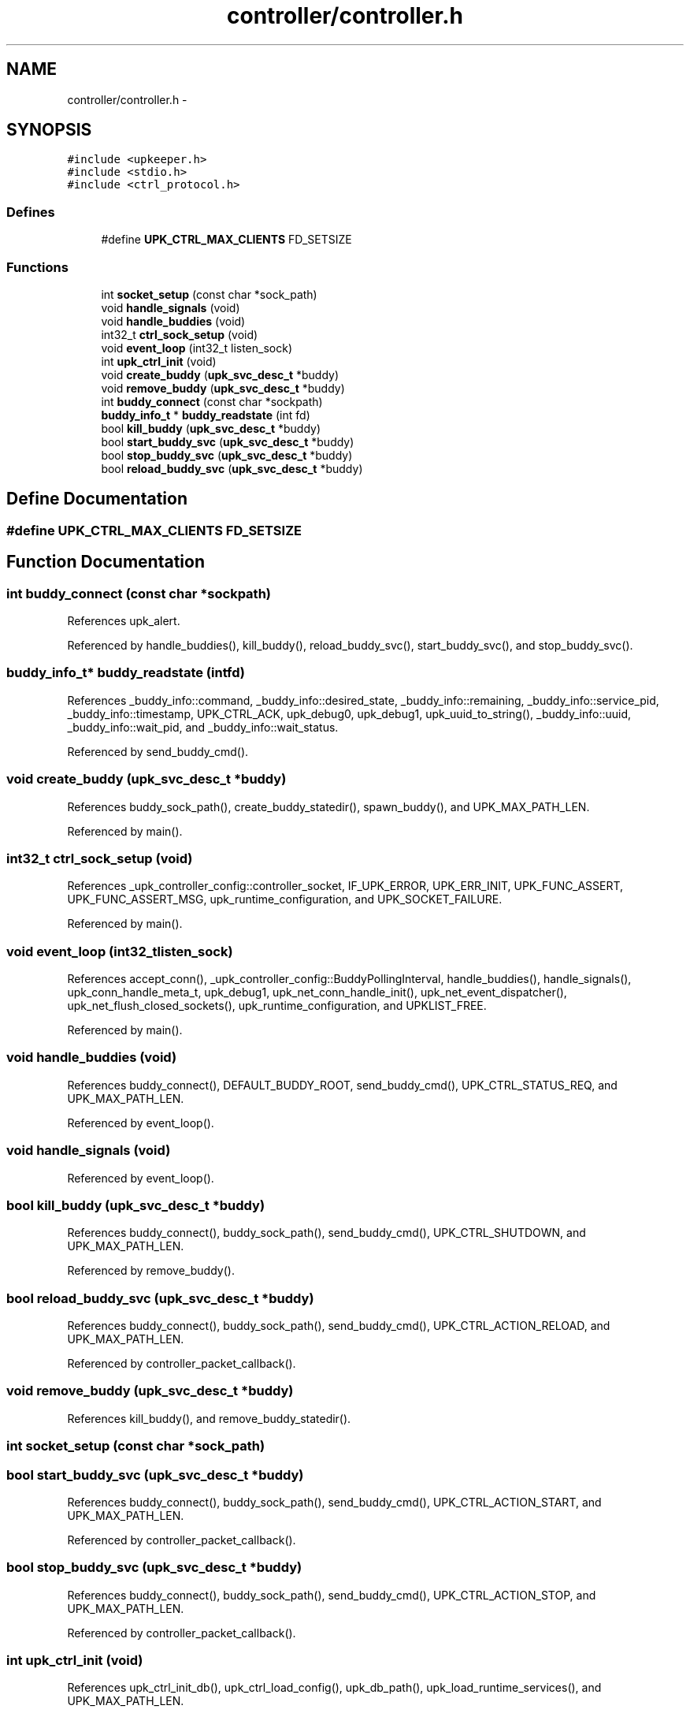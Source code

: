 .TH "controller/controller.h" 3 "Tue Nov 1 2011" "Version 1" "upkeeper" \" -*- nroff -*-
.ad l
.nh
.SH NAME
controller/controller.h \- 
.SH SYNOPSIS
.br
.PP
\fC#include <upkeeper.h>\fP
.br
\fC#include <stdio.h>\fP
.br
\fC#include <ctrl_protocol.h>\fP
.br

.SS "Defines"

.in +1c
.ti -1c
.RI "#define \fBUPK_CTRL_MAX_CLIENTS\fP   FD_SETSIZE"
.br
.in -1c
.SS "Functions"

.in +1c
.ti -1c
.RI "int \fBsocket_setup\fP (const char *sock_path)"
.br
.ti -1c
.RI "void \fBhandle_signals\fP (void)"
.br
.ti -1c
.RI "void \fBhandle_buddies\fP (void)"
.br
.ti -1c
.RI "int32_t \fBctrl_sock_setup\fP (void)"
.br
.ti -1c
.RI "void \fBevent_loop\fP (int32_t listen_sock)"
.br
.ti -1c
.RI "int \fBupk_ctrl_init\fP (void)"
.br
.ti -1c
.RI "void \fBcreate_buddy\fP (\fBupk_svc_desc_t\fP *buddy)"
.br
.ti -1c
.RI "void \fBremove_buddy\fP (\fBupk_svc_desc_t\fP *buddy)"
.br
.ti -1c
.RI "int \fBbuddy_connect\fP (const char *sockpath)"
.br
.ti -1c
.RI "\fBbuddy_info_t\fP * \fBbuddy_readstate\fP (int fd)"
.br
.ti -1c
.RI "bool \fBkill_buddy\fP (\fBupk_svc_desc_t\fP *buddy)"
.br
.ti -1c
.RI "bool \fBstart_buddy_svc\fP (\fBupk_svc_desc_t\fP *buddy)"
.br
.ti -1c
.RI "bool \fBstop_buddy_svc\fP (\fBupk_svc_desc_t\fP *buddy)"
.br
.ti -1c
.RI "bool \fBreload_buddy_svc\fP (\fBupk_svc_desc_t\fP *buddy)"
.br
.in -1c
.SH "Define Documentation"
.PP 
.SS "#define UPK_CTRL_MAX_CLIENTS   FD_SETSIZE"
.SH "Function Documentation"
.PP 
.SS "int buddy_connect (const char *sockpath)"
.PP
References upk_alert.
.PP
Referenced by handle_buddies(), kill_buddy(), reload_buddy_svc(), start_buddy_svc(), and stop_buddy_svc().
.SS "\fBbuddy_info_t\fP* buddy_readstate (intfd)"
.PP
References _buddy_info::command, _buddy_info::desired_state, _buddy_info::remaining, _buddy_info::service_pid, _buddy_info::timestamp, UPK_CTRL_ACK, upk_debug0, upk_debug1, upk_uuid_to_string(), _buddy_info::uuid, _buddy_info::wait_pid, and _buddy_info::wait_status.
.PP
Referenced by send_buddy_cmd().
.SS "void create_buddy (\fBupk_svc_desc_t\fP *buddy)"
.PP
References buddy_sock_path(), create_buddy_statedir(), spawn_buddy(), and UPK_MAX_PATH_LEN.
.PP
Referenced by main().
.SS "int32_t ctrl_sock_setup (void)"
.PP
References _upk_controller_config::controller_socket, IF_UPK_ERROR, UPK_ERR_INIT, UPK_FUNC_ASSERT, UPK_FUNC_ASSERT_MSG, upk_runtime_configuration, and UPK_SOCKET_FAILURE.
.PP
Referenced by main().
.SS "void event_loop (int32_tlisten_sock)"
.PP
References accept_conn(), _upk_controller_config::BuddyPollingInterval, handle_buddies(), handle_signals(), upk_conn_handle_meta_t, upk_debug1, upk_net_conn_handle_init(), upk_net_event_dispatcher(), upk_net_flush_closed_sockets(), upk_runtime_configuration, and UPKLIST_FREE.
.PP
Referenced by main().
.SS "void handle_buddies (void)"
.PP
References buddy_connect(), DEFAULT_BUDDY_ROOT, send_buddy_cmd(), UPK_CTRL_STATUS_REQ, and UPK_MAX_PATH_LEN.
.PP
Referenced by event_loop().
.SS "void handle_signals (void)"
.PP
Referenced by event_loop().
.SS "bool kill_buddy (\fBupk_svc_desc_t\fP *buddy)"
.PP
References buddy_connect(), buddy_sock_path(), send_buddy_cmd(), UPK_CTRL_SHUTDOWN, and UPK_MAX_PATH_LEN.
.PP
Referenced by remove_buddy().
.SS "bool reload_buddy_svc (\fBupk_svc_desc_t\fP *buddy)"
.PP
References buddy_connect(), buddy_sock_path(), send_buddy_cmd(), UPK_CTRL_ACTION_RELOAD, and UPK_MAX_PATH_LEN.
.PP
Referenced by controller_packet_callback().
.SS "void remove_buddy (\fBupk_svc_desc_t\fP *buddy)"
.PP
References kill_buddy(), and remove_buddy_statedir().
.SS "int socket_setup (const char *sock_path)"
.SS "bool start_buddy_svc (\fBupk_svc_desc_t\fP *buddy)"
.PP
References buddy_connect(), buddy_sock_path(), send_buddy_cmd(), UPK_CTRL_ACTION_START, and UPK_MAX_PATH_LEN.
.PP
Referenced by controller_packet_callback().
.SS "bool stop_buddy_svc (\fBupk_svc_desc_t\fP *buddy)"
.PP
References buddy_connect(), buddy_sock_path(), send_buddy_cmd(), UPK_CTRL_ACTION_STOP, and UPK_MAX_PATH_LEN.
.PP
Referenced by controller_packet_callback().
.SS "int upk_ctrl_init (void)"
.PP
References upk_ctrl_init_db(), upk_ctrl_load_config(), upk_db_path(), upk_load_runtime_services(), and UPK_MAX_PATH_LEN.
.PP
Referenced by main().
.SH "Author"
.PP 
Generated automatically by Doxygen for upkeeper from the source code.
